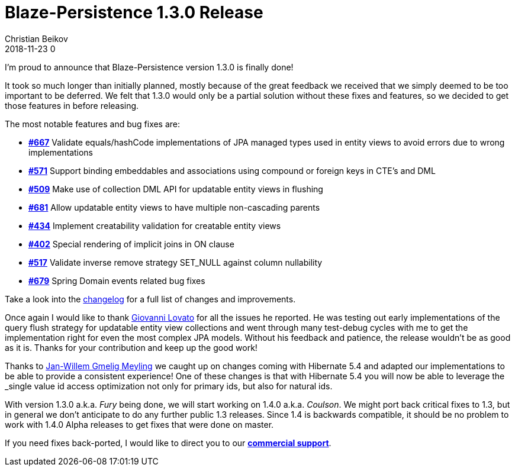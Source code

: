= Blaze-Persistence 1.3.0 Release
Christian Beikov
2018-11-23 0
:description: Blaze-Persistence version 1.3.0 was just released
:page: news
:icon: christian_head.png
:jbake-tags: announcement,release
:jbake-type: post
:jbake-status: published
:linkattrs:

I'm proud to announce that Blaze-Persistence version 1.3.0 is finally done!

It took so much longer than initially planned, mostly because of the great feedback we received that we simply deemed to be too important to be deferred.
We felt that 1.3.0 would only be a partial solution without these fixes and features, so we decided to get those features in before releasing.

The most notable features and bug fixes are:

* https://github.com/Blazebit/blaze-persistence/issues/667[*#667*, window="_blank"] Validate equals/hashCode implementations of JPA managed types used in entity views to avoid errors due to wrong implementations
* https://github.com/Blazebit/blaze-persistence/issues/571[*#571*, window="_blank"] Support binding embeddables and associations using compound or foreign keys in CTE’s and DML
* https://github.com/Blazebit/blaze-persistence/issues/509[*#509*, window="_blank"] Make use of collection DML API for updatable entity views in flushing
* https://github.com/Blazebit/blaze-persistence/issues/681[*#681*, window="_blank"] Allow updatable entity views to have multiple non-cascading parents
* https://github.com/Blazebit/blaze-persistence/issues/434[*#434*, window="_blank"] Implement creatability validation for creatable entity views+++<!-- PREVIEW-SUFFIX --><!-- </p></li></ul></div> --><!-- PREVIEW-END -->+++
* https://github.com/Blazebit/blaze-persistence/issues/402[*#402*, window="_blank"] Special rendering of implicit joins in ON clause
* https://github.com/Blazebit/blaze-persistence/issues/517[*#517*, window="_blank"] Validate inverse remove strategy SET_NULL against column nullability
* https://github.com/Blazebit/blaze-persistence/issues/679[*#679*, window="_blank"] Spring Domain events related bug fixes

Take a look into the https://github.com/Blazebit/blaze-persistence/blob/master/CHANGELOG.md#130[changelog, window="_blank"] for a full list of changes and improvements.

Once again I would like to thank https://github.com/heruan[Giovanni Lovato, window="_blank"] for all the issues he reported. He was testing out early implementations of the query flush strategy for updatable entity view collections
and went through many test-debug cycles with me to get the implementation right for even the most complex JPA models. Without his feedback and patience, the release wouldn't be as good as it is. Thanks for your contribution and keep up the good work!

Thanks to https://github.com/JWGmeligMeyling[Jan-Willem Gmelig Meyling, window="_blank"] we caught up on changes coming with Hibernate 5.4 and adapted our implementations to be able to provide a consistent experience!
One of these changes is that with Hibernate 5.4 you will now be able to leverage the _single value id access optimization_ not only for primary ids, but also for natural ids.

With version 1.3.0 a.k.a. _Fury_ being done, we will start working on 1.4.0 a.k.a. _Coulson_. We might port back critical fixes to 1.3, but in general we don't anticipate to do any further public 1.3 releases.
Since 1.4 is backwards compatible, it should be no problem to work with 1.4.0 Alpha releases to get fixes that were done on master.

If you need fixes back-ported, I would like to direct you to our https://persistence.blazebit.com/support.html#_blaze_persistence_commercial_support[*commercial support*, window="_blank"].